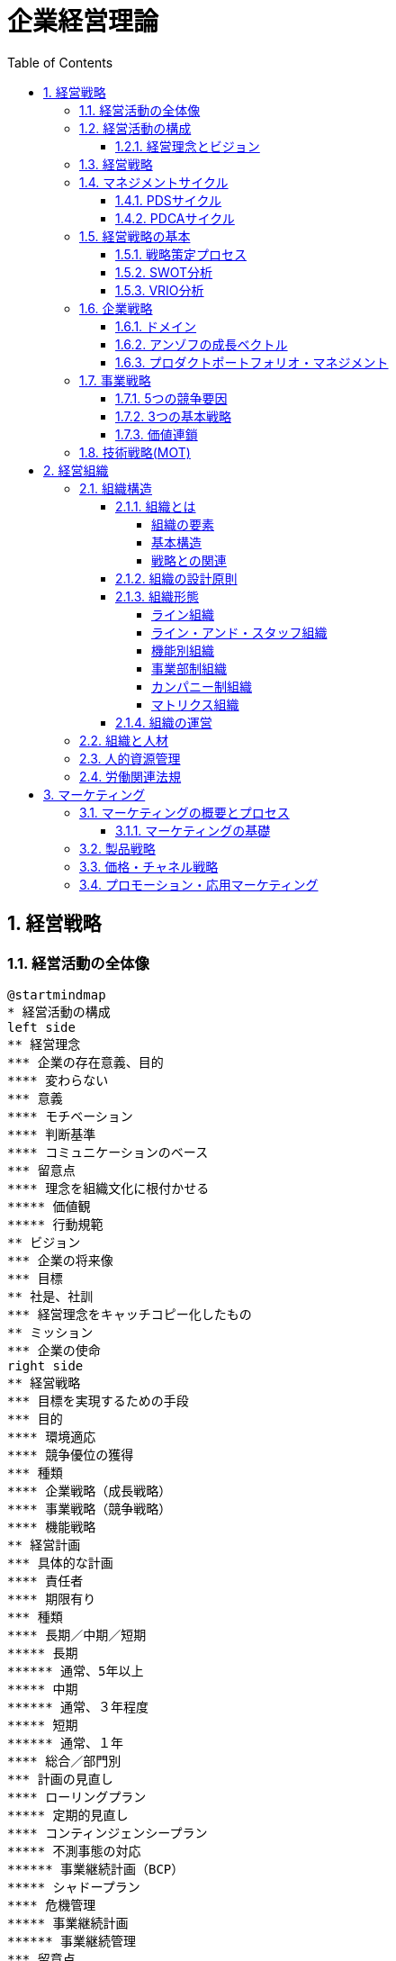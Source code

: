 :toc: left
:toclevels: 5
:sectnums:
:stem:
:source-highlighter: coderay

= 企業経営理論

== 経営戦略

=== 経営活動の全体像

[plantuml]
----
@startmindmap
* 経営活動の構成
left side
** 経営理念
*** 企業の存在意義、目的
**** 変わらない
*** 意義
**** モチベーション
**** 判断基準
**** コミュニケーションのベース
*** 留意点
**** 理念を組織文化に根付かせる
***** 価値観
***** 行動規範
** ビジョン
*** 企業の将来像
*** 目標
** 社是、社訓
*** 経営理念をキャッチコピー化したもの
** ミッション
*** 企業の使命
right side
** 経営戦略
*** 目標を実現するための手段
*** 目的
**** 環境適応
**** 競争優位の獲得
*** 種類
**** 企業戦略（成長戦略）
**** 事業戦略（競争戦略）
**** 機能戦略
** 経営計画
*** 具体的な計画
**** 責任者
**** 期限有り
*** 種類
**** 長期／中期／短期
***** 長期
****** 通常、5年以上
***** 中期
****** 通常、３年程度
***** 短期
****** 通常、１年
**** 総合／部門別
*** 計画の見直し
**** ローリングプラン
***** 定期的見直し
**** コンティンジェンシープラン
***** 不測事態の対応
****** 事業継続計画（BCP）
***** シャドープラン
**** 危機管理
***** 事業継続計画
****** 事業継続管理
*** 留意点
**** 分析麻痺症候群
***** 分析ばかりで実行されない
***** スタッフ部門と事業部門の壁
** コーポレートアイデンティティ
@endmindmap
----

=== 経営活動の構成

image::images/BusinessActivitiy.svg[経営活動の構成, 600, 400]

==== 経営理念とビジョン

経営理念は、企業が存在する理由や目的を表します。これは社員のやる気を引き出す役割も果たします。経営理念は企業の基本的な考え方であり、すべての活動の基盤となります。

これに対して、ビジョンは企業が将来どうありたいかを表します。ビジョンは企業が目指す理想の姿や目標を示します。これは経営者が考える未来の企業像であり、方向性を社員や関係者に伝える役割を果たします。

経営理念とビジョンはどちらも企業経営にとって重要ですが、役割は異なります。経営理念は企業の存在意義を明確にし、社員のやる気を支える基盤です。一方、ビジョンは企業の将来像を示し、経営者の理想的な目標を表します。

=== 経営戦略

[plantuml]
----
@startwbs

* 企業戦略(成長戦略)
** 事業戦略(競争戦略)
*** 機能戦略
*** 機能戦略
*** 機能戦略
** 事業戦略(競争戦略)
*** 機能戦略
*** 機能戦略
*** 機能戦略

@endwbs
----


=== マネジメントサイクル

[plantuml]
----
@startmindmap
* マネジメントサイクル
** PDS
*** Plan
*** Do
*** See
** PDCA
*** Plan
*** Do
*** Check
*** Action
@endmindmap
----

==== PDSサイクル

[plantuml]
----
@startuml
state PDS {
    Plan -> Do
    Do --> See
    See --> Plan
}
@enduml
----

PDSサイクルは、計画 (Plan)、実行 (Do)、評価 (See) の3つのステップから成るサイクルです。

1. *Plan（計画）*::
- 目標を設定し、その目標を達成するための具体的な計画を立てます。
- 計画には目標達成のための戦略、手段、スケジュールが含まれます。

2. *Do（実行）*::
- 計画した内容を実行に移します。
- 実行の過程で進捗や問題点を確認しながら、計画通りに進めます。

3. *See（評価）*::
- 実行の結果を評価し、目標がどの程度達成されたかを確認します。
- 評価には成果の測定や課題の特定が含まれます。

==== PDCAサイクル

[plantuml]
----
@startuml
state PDCA {
    Plan -> Do
    Do --> Check
    Check --> Action
    Action -> Plan
}
@enduml
----

PDCAサイクルは、計画 (Plan)、実行 (Do)、確認 (Check)、改善 (Action) の4つのステップから成るサイクルです。

1. *Plan（計画）*::
- 目標を設定し、その目標を達成するための具体的な計画を立てます。
- 計画には目標達成のための戦略、手段、スケジュールが含まれます。

2. *Do（実行）*::
- 計画した内容を実行に移します。
- 実行の過程で進捗や問題点を確認しながら、計画通りに進めます。

3. *Check（確認）*::
- 実行の結果を確認し、計画通りに進んでいるか、目標が達成されているかを検証します。
- データの収集と分析によって現状を把握し、問題点を特定します。

4. *Action（改善）*::
- 確認した結果を基に、必要な改善策を講じます。
- 改善策を取り入れて次の計画に反映させ、再度サイクルを回します。

=== 経営戦略の基本

[plantuml]
----
@startmindmap
* 経営戦略の基本
left side
** 戦略策定プロセス
*** 環境分析
**** 現状の分析が前提
**** SWOT分析
***** 内部環境
****** 強み
******* Strength
****** 弱み
******* Weakness
****** 経営資源面
****** 機能別
***** 外部環境
****** 機会
******* Opportunity
****** 脅威
******* Threat
****** マクロ環境
****** ミクロ環境
*** 企業戦略
**** ドメイン
***** どこで戦うか
**** どの事業に投資するか
*** 事業戦略
**** 事業別にどのように戦うか
*** 機能戦略
**** 機能別の方針をどうするか
right side
** 戦略のポイント
*** 戦略のアプローチ
**** ポジショニングベース型
***** 外部環境への適応を重視
***** 有利なポジションを取る
**** リソースベース型
***** 内部の資源を重視
***** 資源ベースの戦略
*** 経営資源
**** 種類
***** 有形
****** ヒト、モノ、カネ
***** 無形
****** 技術力、知的財産、ノウハウ
****** ブランド、信用、顧客情報
**** 競争優位の要件
***** Value
****** 経済的価値
***** Rarity
****** 希少性
***** Inimitablity
****** 模倣困難性
***** Organization
****** 組織能力
**** 競争優位をもたらす経営資源
***** 経路依存性
***** 因果曖昧性
**** コアコンピタンス
***** 中核的能力
****** 顧客に価値を提供
****** 真似しにくい
****** 広く展開できる
**** ケイパビリティ
***** 組織的能力
****** スピード
****** 高品質
****** 顧客対応
**** 情報的経営資源
@endmindmap
----

==== 戦略策定プロセス

[plantuml]
----
@startuml

start

:経営理念/ビジョン;

:環境分析;
note right: SWOT分析を実施

partition 経営戦略 {
    :企業戦略;
    note right: ドメイン決定

    :事業戦略;
    note right: 事業別に詳細化

    :機能戦略;
    note right: 各機能別の戦略立案
}

stop

@enduml
----

==== SWOT分析

image::images/SWOT.drawio.svg[SWOT分析, 600, 400]

==== VRIO分析

image::images/VRIO.drawio.svg[VRIO分析, 600, 600]

=== 企業戦略

[plantuml]
----
@startmindmap
* 企業戦略
left side
** ドメイン
*** 事業領域
**** 誰に何を・どのように
**** 目的
***** 意思決定の焦点
***** 資源を集中
***** 組織の一体化
*** ポイント
**** 分散を回避
***** 広すぎると競争激化
**** 適度の集中の回避
***** 狭すぎると事業不成立
*** 種類
**** 企業ドメイン
**** 事業ドメイン
*** 定義方法
**** 物理的
***** モノとして定義
***** 欠点
****** マーケティング・マイオペア（近視眼）
**** 機能的
***** コトとして定義
****** 顧客視点
***** 利点
****** 発展的
***** 欠点
****** 抽象的
*** 切り口
**** 市場・顧客軸
**** 機能軸
**** 技術軸
*** ドメインの転換
**** 環境変化に適応
right side
** 多角化戦略
*** （アンゾフ）成長ベクトル
**** 事業の方向性
*** 多角化の理由
**** 外部誘因
***** 新事業分野の開拓
***** リスク分散
**** 内部誘因
***** 組織スラックの活用
****** 余剰資産
***** シナジーの追求
****** 範囲の経済
******* コスト有利
****** 相乗効果
*** 多角化の効果
**** 相乗効果
***** ノウハウや技術等を同時に多重利用
**** 相補効果
***** 経営資源を補い合う
*** 多角化の分類
**** 関連型多角化
***** シナジー効果
**** 非関連型多角化
***** 事業間の関連性が希薄
***** 相補（コンプリメント）効果
**** 水平型多角化
**** 垂直型多角化
**** 集中型多角化
**** 集成型多角化
**** アンゾフの多角化戦略
**** ルメルトの多角化戦略
*** プロダクトポートフォリオ・マネジメント
**** 複数事業の管理
***** 戦略事業単位（SBU)
**** 前提
***** 経験曲線効果
****** 累計生産量（＋）→コスト（ー）
****** シェアが高い企業がコスト有利
***** 製品ライフサイクル
****** 導入期
******* 売上（低）、CF（ー）
****** 成長期
******* 売上（増）、CF(ーから＋へ）
****** 成熟期
******* 売上（安定）、CF(＋）
****** 衰退期
******* 売上（減）、CF（低）
**** 問題点
***** 財務の視点のみ
***** 過去の分析中心
***** 負け犬のモラール低下
***** シナジー無視
**** 改善版
***** ビジネススクリーン
****** 競争地位
****** 産業魅力度
**** 相対市場シェア
*** M&A
**** 統合の方法
***** 水平統合
***** 垂直統合
***** 多角化
**** 形態
***** 経営権移転なし
****** 提携
****** 合弁
***** 経営移転あり
****** 買収
****** 合併
**** 手法
***** TOB
****** 株式公開買い付け
***** MBO
****** 現経営陣による買収
***** MBI
****** 外部経営陣による買収
***** LBO
****** 企業を担保に買収資金調達
**** 効果
***** メリット
****** スピード
****** 弱みの補強
***** デメリット
****** 企業評価が難しい
****** 組織統合難しい
**** 分類
***** 友好的
***** 敵対的
****** 経営陣から見て
**** 買収防衛策
***** ポイズンビル
****** 財務悪化策
***** クラウンジュエル
****** 魅力的な事業を売却
***** ゴールデンパラシュート
****** 取締役の高額退職金
***** ホワイトナイト
****** 友好的買収者
** 事業再構築
*** アウトソーシング
**** コスト削減
**** 経営資源の集中
**** 外部の専門性活用
*** リストラクチャリング
**** 事業構造の再構築
*** リエンジニアリング
**** BPR
***** 業務プロセスの見直し
** 規模の経済性
@endmindmap
----

==== ドメイン

[plantuml]
----
@startuml
title 企業ドメインと事業ドメイン
component 企業全体 {
    package "企業ドメイン" as domain {
       package "事業ドメイン" as sub1 {
       }
       package "事業ドメイン"  as sub2 {
       }
        note top of sub1
            特定事業が競争する領域
        end note
        note top of sub2
            特定事業が競争する領域
        end note

    }
    note top of domain
        企業全体として競争する領域
    end note
}

@enduml
----

ドメインは、事業を行う領域を指し、「誰に」「何を」「どのように」提供するのかを定義します。企業は一般に多角化（複数の事業を展開）しているため、それぞれのドメインは次のように機能します：

* 企業ドメイン：
** 企業の経営理念やアイデンティティに基づいて、企業全体の活動範囲や事業領域を決定します。
** 企業の将来の方向性や経営理念を考慮し、展開する事業領域を絞り込む役割を果たします。
** 企業全体を包括する範囲を表します。複数の事業ドメインを含み、企業の戦う範囲（事業）を限定する助けになります。
* 事業ドメイン：
** 具体的な事業範囲や事業の見方を決めるもので、競争戦略の基本方針を提供します。
** 各事業単位の具体的な範囲を表し、個々の事業がどの領域で競争するかを決定します。

企業ドメインと事業ドメインは異なる概念ですが、どちらも企業経営において欠かせない役割を果たします。

==== アンゾフの成長ベクトル

image::images/Ansoff.drawio.svg[アンゾフの成長マトリクス, 600, 400]

アンゾフの成長ベクトルは、企業が成長するための4つの方向性を示しています。これは「新製品」か「現有製品」か、「新市場」か「現行市場」かの2つの観点を組み合わせた戦略を考え、合計4つの成長オプションを提示するものです。企業はこの4つの組み合わせから成長戦略を選択し、方向性を決定します。

==== プロダクトポートフォリオ・マネジメント

image::images/PPM.drawio.svg[プロダクトポートフォリオ・マネジメント, 600, 400]

縦軸は市場の成長速度を示し、製品の成熟度を評価します。横軸の相対的市場シェアは、企業の市場位置を示します。シェアが1を超えるとトップ企業であり、成長期にある製品や事業は重要な資金源となります。経験曲線効果により、シェアが高いほど利益を生む可能性が高くなります。

=== 事業戦略

[plantuml]
----
@startmindmap
* 事業戦略
left side
** 業界構造増分析
*** 5つの競争要因
**** ポーター
**** 収益性を決定
*** 競争環境
**** 競争業者
***** 既存業者の敵対関係
****** 競合他社が多い
******* 規模が同等
****** 成長率が低い
****** 差別化ができていない
****** 固定費が高い
**** 買い手
***** 買い手の交渉力
****** 強力な買い手
****** 製品が差別化されていない
**** 売り手
***** 売り手の交渉力
****** 売り手が少数で支配
****** 独自の製品・技術
**** 新規参入者
***** 新規参入の脅威
****** 参入障壁
******* 技術
******* 設備投資
******** 規模の経済
******* チャネル
**** 代替品
***** 代替品の脅威
**** 業界
***** 戦略グループ
****** 同じような戦略の企業
****** 同じ業界内
***** 移動障壁
****** 戦略グループ間の移動
right side
** 競争優位の戦略
*** ３つの基本戦略
**** コストリーダーシップ
***** 手段
****** 規模の経済性
****** 経験曲線効果
***** リスク
****** 価格競争
****** ニーズ変化
**** 差別化
***** 手段
****** 製品
****** サービス
****** ブランド
***** リスク
****** 価格差
****** 陳腐化
**** 集中
***** コスト集中
***** 差別化集中
***** リスク
****** 事業不成立
****** セグメントがあいまい
*** 価値連鎖
**** 利益
***** 付加価値を高める
***** コストを下げる
**** 価値活動
***** 全体最適
*** 競争地位別の戦略
**** リーダー
***** 市場拡大
****** フルライン
***** 同質化
**** チャレンジャー
***** 差別化
**** ニッチャー
***** 集中
****** ミニリーダー政策
**** フォロワー
***** 追随
@endmindmap
----

==== 5つの競争要因

[plantuml]
----
@startmindmap

* 競争業者
left side
** 新規参入業者
** 売り手
right side
** 代替品
** 買い手

@endmindmap
----

==== 3つの基本戦略

image::images/ThreeGenericStrategies.drawio.svg[3つの基本戦略, 600, 400]

==== 価値連鎖

image::images/ValueChain.drawio.svg[価値連鎖, 600, 400]

=== 技術戦略(MOT)

[plantuml]
----
@startmindmap
* 技術戦略（MOT）
left side
** イノベーション
*** 革新
**** プロダクト・イノベーション
***** 製品
**** プロセス・イノベーション
***** 生産工程
*** ライフサイクル
**** S字カーブ
***** １不確実
***** ２拡大
***** ３成熟
**** 不連続性
***** 新技術
*** 種類
**** 持続的
***** インクリメンタル
***** 改良
****** 主流顧客向け
**** 破壊的
***** ラディカル
***** 新しい価値
****** 新規顧客
*** イノベーションのジレンマ
**** リーダー企業
***** 破壊者に対応できない
***** 主要顧客の要望
*** オープンイノベーション
** 製品アーキテクチャ
*** 種類
**** インテグラル型
***** すり合わせ
***** 利点
****** 全体最適
****** 模倣困難
***** 欠点
****** 進化に時間
****** 調整コスト
**** モジュール型
***** 組合わせ
****** インターフェース
***** 利点
****** 多様な組み合わせ
****** 調整コスト削減
***** 欠点
****** 無駄が多い
****** I/Fの進化に時間
***** オープンアーキテクチャ戦略
*** デファクトスタンダード
**** 事実上の業界標準
***** ⇔デジュリ（公的）
**** ネットワーク外部性
***** メンバー（＋）⇔効用（＋）
right side
** ベンチャー企業
*** 成長過程
**** シード期
**** スタートアップ期
**** 急成長期
**** 安定成長期
*** 課題
**** 魔の川
***** 社会的有用性が識別困難
**** 死の谷
***** 商品化前に転落
**** ダーウィンの海
***** 競争による淘汰
*** Jカーブ効果（Jカーブ曲線）
**** キャッシュフロー
**** 時間
** 社内ベンチャー
*** 目的
**** 新規事業
**** チャレンジ精神
**** 既存資産の有効活用
*** メリット
**** 経営資源の活用
**** ブランド力・信用を活かす
**** リスクを抑える
*** デメリット
**** 組織的な承認が必要
**** 既存事業の制限
@endmindmap
----

== 経営組織

=== 組織構造

[plantuml]
----
@startmindmap
* 組織の構造
left side
** 組織とは
*** 組織の要素
**** 共通目的
**** 貢献意欲
**** コミュニケーション
*** 均衡条件
**** 誘因≧貢献
*** 基本構造
**** 階層
**** 分業化
**** 機械的管理システム
**** 有機的管理システム
*** 戦略との関連
**** 組織は戦略に従う
***** チャンドラー
**** 戦略は組織に従う
***** アンゾフ
** 組織の設計原則
*** 専門家の原則
*** 権限・責任一致の原則
*** 統制範囲の原則
**** スパン・オブ・コントロール
*** 命令一元化の原則
*** 例外の原則
**** 権限委譲
right side
** 組織形態
*** 基本体系
**** ライン組織
***** ピラミッド型
**** ライン・アンド・スタッフ組織
***** ライン
****** 主活動
***** スタッフ
****** 支援活動
*** 一般形態
**** 機能別組織
***** 利点
****** 専門化
******* 効率化
****** 統制
******* 管理者権限
***** 欠点
****** 管理者負担
****** 硬直化
******* 官僚制の逆機能
****** 利益責任不明確
**** 事業部制組織
***** 分権管理
****** プロフィットセンター
******* 製品／地域／顧客
***** 利点
****** 迅速な意思決定
****** トップ負担軽減
****** 管理者育成
***** 欠点
****** 非効率
******* 機能の重複
****** セクショナリズム
****** 短期的視点
**** カンパニー制
***** 社内分社化
****** インベストメントセンター
****** バランスシート経営
****** プレジデント
***** 利点
****** 経営責任が明確
****** 意思決定が迅速
****** 企業家精神
***** 欠点
****** カンパニー間の連携
****** 本社の意向
**** マトリクス組織
***** 格子型
****** 複数の命令系統
***** 利点
****** 機能ｘ事業別のメリット追求
****** 人材共有
***** 欠点
****** 命令系統
******* ワンマンツーボス
****** 管理者の権力争い
** 組織の運営
*** 組織のライフサイクル
**** 起業者段階
***** リーダーシップ
**** 共同体段階
***** 権限委譲
**** 公式化段階
***** 官僚制の逆機能の打破（組織構造の動態化）
****** フラット化
****** プロジェクト組織
****** 情報共有
**** 精緻化段階
***** 再活性化
*** 環境変化への対応
**** 組織のコンティンジェンシー理論
***** 環境により最適な構造は異なる
***** 安定
****** 官僚的組織
***** 不安定
****** 水平
****** 分化＋統合機能
****** コンフリクトを解決
**** 不確実性への対応
***** 情報を減らす
****** 余分な資源を追加（スラック資源）
****** 自己完結組織
***** 情報処理能力を増やす
****** 横断的組織
******* タスクフォース
******* マトリクス組織
****** 情報処理システム
*** 組織間関係論
**** 資源依存モデル
***** 外部に制限
***** 依存度の要因
****** 資源の重要性
****** 外部組織の自由裁量
****** 資源の集中度
***** 依存のマネジメント
****** 代替・多角化
****** 協調
**** 取引コストアプローチ
***** 取引コスト
****** 交渉・契約
****** 監視
***** 取引のマネジメント
****** コスト高＝＞内部化
****** コスト低＝＞外部業者
@endmindmap
----

==== 組織とは

===== 組織の要素

image::images/OrganizationElemnts.svg[組織の要素, 600, 400]

===== 基本構造

[plantuml]
----
@startuml

title 組織の階層と分業化

component 組織全体 {
    package "経営層" as top {
        entity "経営者" as ceo
    }
    package "管理者層" as middle {
        entity "管理者" as manager1
        entity "管理者" as manager2
    }
    package "作業階層" as operation {
        entity "財務" as finance
        entity "生産" as production
        entity "営業" as sales
        entity "購買" as purchase
    }
}

top <-- middle
middle <--- operation

@enduml
----

===== 戦略との関連

> 組織は戦略に従う
>
> アルフレッド・チャンドラー

[plantuml]
----
@startuml

title 組織は戦略に従う

start

:外部環境の変化;

:戦略の変化;

:組織の変化;

stop

@enduml
----

> 戦略は組織に従う
>
> アンゾフ

[plantuml]
----
@startuml

title 戦略は組織に従う

start

:外部環境の変化;

:組織の変化;

:戦略の変化;

stop

@enduml
----

==== 組織の設計原則

- 専門家の原則
- 権限・責任一致の原則
- 統制範囲の原則
- 命令一元化の原則
- 例外の原則

==== 組織形態

===== ライン組織

[plantuml]
----
@startwbs

title ライン組織

* トップ
** ライン
*** メンバー
*** メンバー
*** メンバー

@endwbs
----

===== ライン・アンド・スタッフ組織

[plantuml]
----
@startwbs

title ライン・アンド・スタッフ組織

* トップ
** "ライン" as m
*** "メンバー" as m1
*** "メンバー" as m2
*** "メンバー" as m3
** "スタッフ" as s1

s1 -> m

@endwbs
----

===== 機能別組織

[plantuml]
----
@startwbs

title 機能別組織

* 社長
** "部門" as m
*** "開発部門" as m1
*** "生産部門" as m2
*** "営業部門" as m3
** "スタッフ部門" as s1

s1 -> m

@endwbs
----

===== 事業部制組織

[plantuml]
----
@startwbs

title 事業部制組織

* 社長
** 事業部門
*** "A事業部" as a
**** 開発
**** 生産
**** 営業
*** "B事業部" as b
**** 開発
**** 生産
**** 営業
*** "C事業部" as c
**** 営業
** "スタッフ部門" as s

s -> a
s -> b
s -> c

@endwbs
----

===== カンパニー制組織

[plantuml]
----
@startwbs

title カンパニー制組織

* 社長(CEO)
** "Aカンパニー" as a
*** AA部門
**** AAA部門
**** AAB部門
*** AB部門
**** ABA部門
**** ABB部門
*** CFO
** "Bカンパニー" as b
*** BA部門
**** BAA部門
**** BAB部門
*** 企画部
** コーポレート部門

@endwbs
----

===== マトリクス組織

[plantuml]
----
@startmindmap

title マトリクス組織

* 社長
** 開発
** 生産
** 営業
left side
** A事業
** B事業

@endmindmap
----

==== 組織の運営

[plantuml]
----
@startuml
[*] --> 起業者段階

note right
リーダーシップ
end note
state 起業者段階 {
}

起業者段階 --> 共同体段階

note right
権限委譲
end note
state 共同体段階 {
}

共同体段階 --> 公式化段階
note right
官僚制の逆機能の打破
- フラット化
- プロジェクト組織
- 情報共有
end note
state 公式化段階 {
}

公式化段階 --> 精緻化段階
note right
再活性化
end note
state 精緻化段階 {
}

精緻化段階 --> [*]
@enduml
----

=== 組織と人材

[plantuml]
----
@startmindmap
left side
* 組織と人材
** 経営管理の発展
*** テイラーの科学的管理法
**** 課業管理
***** 以前＝成行管理
***** 時間研究
***** 動作研究
**** ４つの管理原則
***** 課業
***** 標準条件
***** 成功＝＞高賃金
***** 失敗＝＞低賃金
**** 成果
***** IE:経営工学
**** 問題点
***** 対象が作業のみ
***** 人間的要素を無視
****** 経済人モデル
*** 人間関係論
**** ホーソン実験
***** 当初の目的
****** 作業条件が労働者に与える影響
***** 発見
****** 作業条件は生産性に影響しない
****** 人間関係が影響
***** レスリスバーガー
****** 社会人モデル
****** インフォーマル組織
**** 問題点
***** 感情だけでは生産性向上しない
***** 個人目的・自立行動を検討しない
right side
** モチベーション理論
*** 内容理論
**** マズロー
***** 欲求段階説
****** 自己実現
****** 自我
****** 社会的
****** 安全
****** 生理的
***** 低次＝＞高次へ
****** 自己実現は無限
**** マグレガー
***** X理論・Y理論
****** X理論
******* 怠け者
******** ＝＞命令・統制
****** Y理論
******* 自発的
******** ＝＞目標による管理（MBO）
**** ハーズバーグ
***** 動機づけ・衛生理論
****** 衛生要因
******* 不満足要因
****** 動機づけ要因
******* 満足要因
******* ＝＞職務充実 垂直的拡大（ジョブ・エンリッチメント）
**** アージリス
***** 未成熟・成熟理論
****** 未成熟＝＞成熟
******* 能動的行動
****** ＝＞職務拡大（ジョブ・エンラージメント）
******* 水平的拡大
*** 過程理論
**** ブルーム
***** 期待理論
****** 動機づけ
******* 報酬の期待価値ｘ確率
****** 人により報酬は異なる
**** アクレランド＝アトキンソン
***** 達成動機説
****** 高い達成動機を持つ人
******* 迅速なフィードバック
******* 中程度のリスク
*** 職務特性モデル
**** 技術多様性
**** 完結性
**** 重要性
**** 自律性
**** フィードバック
*** 内発的動機づけ理論
**** デシの内発的動機づけ
**** チクセントミハイのフロー心理学
**** ホワイトのコンピテンス（有能性）概念
*** 目標設定理論
** リーダーシップ理論
*** 定義
**** 目標を達成／人々に影響
*** 源泉
**** 組織から付与
***** 合法、報酬、強制
**** 個人
***** 専門、準拠
*** 変遷
**** 資質特性論
***** 個人特性
****** 統一見解なし
**** 行動類型論
***** レヴィン
****** リーダシップ類型論
******* 専制型
******** △
******* 民主型
******** ○
******* 放任型
******** ｘ
***** リカート
****** システムⅣ理論
******* １．独善的専制型
******* ２．温情的専制型
******* ３．相談型
******* ４．参加型
******** ○
********* 連結ピン
***** ブレーク＝ムートン
****** マネジアル・グリット
******* 人間への関心ｘ業績への関心
******* ＝＞共に高い方が良い
***** オハイオ研究
****** 構造作り
******* 仕事志向
****** 配慮
******* 人間関係志向
***** 三隅二不二のPM理論
**** コンティンジェンシー理論
***** フィードラー
****** 仕事中心型
******* 統制しやすい状況
******* 統制しにくい状況
****** 人間関係中心型
******* 中間的状況
***** ハウス
****** パス＝ゴール理論
******* リーダー
******** 目標＝経路を示す
******** リーターシップ・スタイル
******* 期待理論に基づく
**** SL（状況）理論
**** リーダー・メンバー交換（LMX）理論
***** 内集団（in-group：好意的に振舞う）
***** 外集団（out-group：非好意的に振舞う）
*** 権威受容説
** 組織活性化
*** 組織文化
**** 定義
***** 価値・信念
***** 行動パターン
**** 戦略の実行能力に影響
**** 組織開発
***** 組織文化の変革
***** 教育訓練／コンサルティング
**** キャメロンとクインの組織文化理論
**** 組織コミットメント
***** 情緒的コミットメント
***** 功利的コミットメント
***** 規範的コミットメント
***** 態度的コミットメント
**** 組織アイデンティティ
*** 集団の行動
**** 凝集性が高い集団＝＞集団浅慮
**** コンフリクト
***** 発生要因
****** 資源配分
****** パワーを求める
****** 共通目的の欠如
***** コンフリクト・マネジメント
****** 協力
*** 組織学習
**** 組織の発展
***** 低次学習
****** シングルループ
******* 既存枠組み
***** 高次学習
****** ダブルループ
******* 変革
***** SECIモデル
****** 共同化（Socialization）
****** 表出化（Externalization）
****** 連結化(Combination）
****** 内面化(Internalization）
*** 戦略的組織変革
**** 抵抗
***** コスト
****** 埋没コスト
***** 認識不足
***** 現状維持
**** 変革の遂行
***** 必要性の認識
****** リッチな情報
****** コンフリクト活用
***** 変革案
****** 多様な人材活用
***** 実施・定着
****** 制度的リーダーシップ
**** 組織開発
***** 人間尊重の価値観
***** 民主的な価値観
***** 当事者中心の価値観
***** 社会的・エコロジカル的システム指向の価値観
**** 解凍-変化-再凍結モデル
***** 解凍
***** 変化
***** 再凍結
@endmindmap
----

=== 人的資源管理

[plantuml]
----
@startmindmap
* 人的資源管理
left side
** 雇用管理
*** 多様化
**** 正社員
**** 非正規社員
*** 採用管理
**** 採用計画
**** 募集・選考・採用
**** インターンシップ
*** 配置・移動
**** 種類
***** 垂直
****** 役職
******* 昇進／降職
****** 職能資格
******* 昇格／降格
******* 参与、参事など
***** 水平
****** 配置転換
******* 適材適所
******* 従業員の育成
******* 組織活性化
**** 施策
***** ジョブローテーション
***** キャリア・デベロップメント・プログラム（CDP)
***** 社内公募制
***** 複線型人事制度
*** 退職
**** 自己都合／会社都合
**** 制度
***** 定年退職
***** 雇用延長
****** 定年の廃止
***** 早期退職優遇制度
*** 雇用調整
**** 残業、パート、採用削減、配置、希望退職、解雇
** 評価制度
*** 目的
**** 処遇
**** 配置・教育
**** キャリア開発
*** 評価方法
**** 日本
***** 年功・終身雇用
***** 能力主義
**** 近年
***** 成果主義
****** 利点
******* モチベーション
******* 人権の抑制
****** 欠点
******* 短期的
******* 個人主義
****** 留意点
******* 公平性・透明性
******* 個人の裁量
******* 能力開発
***** 目標管理制度（ＭＢＯ）
****** 利点
******* 創意工夫・やる気
******* 上司とコミュニケーション
****** 欠点
******* 低い目標
******* 業務による違い
******* 評価の負担
***** コンピテンシー評価
****** 行動特性
****** プロセス評価
*** 心理的誤差
**** ハロー効果
**** 中央化
**** 寛大化
**** 論理誤差
**** 対比誤差
*** 施策
**** 考課者訓練
**** 多面評価
***** ３６０度評価
right side
** 報酬管理
*** 昇給
**** 定期昇給
***** 査定昇給
***** 自動昇給
**** ベースアップ
*** 基本給
**** 年功給
**** 職能給
**** 職務給
**** 成果給
*** 賞与
**** 総額の算定
**** 個別算定
***** 算定基礎額ｘ支給月数ｘ査定率
*** 退職金
**** 問題点
***** 負担大
****** 年功賃金
**** 対策
***** ポイント制退職金
***** 確定拠出型年金⇔確定給付型
** 能力開発
*** ＯＪＴ
**** 利点
***** 実務能力
***** きめ細かい指導
***** コスト
**** 欠点
***** 短期志向
***** 上司に左右
***** 体系的でない
*** OFF-JT
**** 利点
***** 体系的
***** 新しい知識
**** 欠点
***** コスト
***** 実務能力の習得が難しい
@endmindmap
----

image::images/HRM.drawio.svg[人的資源管理, 600, 400]

=== 労働関連法規

[plantuml]
----
@startmindmap
* 労働関連法規
left side
** 労働基準法
*** 目的
**** 労働者保護
*** 労働条件
**** １．法令
**** ２．労働協約
***** 労働組合⇔使用者
**** ３．就業規則
***** 企業の労働条件
***** 義務
****** １０人以上
***** 記載事項
****** 絶対的
******* 労働時間／賃金／退職
****** 相対的
******* 定めをする場合
****** 任意的
***** 手続き
****** 意見を聞く
******* 労働組合
******* 労働者の過半数代表
**** ４．労働契約
***** 労働者⇔使用者
***** 期間
****** 定めなし
****** 定めあり
******* 原則３年
******* ５年
******** 専門知識
******** ６０歳以上
*** 解雇
**** 制限
***** 休業中（業務事由）
***** 産休＋３０日間
**** 予告
***** ３０日前／３０日分賃金
***** 即時
****** 天災／労働者の責
*** 賃金
**** 支払いの５原則
***** 通貨／直接／全額／毎月１回／一定期日
**** 割増賃金
***** 時間外
****** ２５％
******* １ヶ月６０時間超　５０％
***** 休日
****** ３５％
***** 深夜
****** ２５％
*** 労働時間
**** 法定労働時間
***** ８時間／１日、４０時間／１週間
****** 休憩除く
***** 特例
****** ４４時間
******* １０人未満＆特定事業
**** 変形労働時間
***** １ヶ月単位
***** フレックスタイム制
****** 労働者が時刻決定
***** １年単位
***** １週間単位
****** 特定業種
**** 休憩
***** 労働８時間超
****** １時間
***** 労働６時間超
****** ４５分
***** 労働時間中、一斉、自由
**** 休日
***** １日／週
***** 変形休日制
****** ４日／４週
**** 時間外／休日労働
***** ３６協定
****** 労働組合
****** 労働者の過半数代表
**** みなし労働時間
***** 事業場外
***** 裁量労働
****** 専門業務型
****** 企画業務型
**** 年次有給強化
***** 要件
****** ６ヶ月・８割勤務
****** パート含む
******* 比例付与
***** 日数
****** １０日～
***** 時季
****** 原則労働者
****** 使用者
******* 正常な事業運営を妨げる場合
****** 比例付与
******* パート・バイトなど
***** 計画的付与が可能
****** ５日超の部分
****** 使用者が時季決定
**** 適用除外
***** 監督管理者
right side
** その他の法規
*** 労働安全衛生法
**** 労働者の安全・健康＊快適な職場環境
**** 体制
***** 総括安全衛生管理者
****** １００人～
***** 安全管理者
****** ５０人～／業種指定
***** 衛生管理者
****** ５０人～
***** 産業医
****** ５０人～
**** 健康診断
***** 義務
*** 労働組合法
**** 労働組合
**** 不当労働行為
***** 不利益な取り扱い
***** 黄犬契約
****** 雇用条件
***** 団体交渉拒否
***** 支配介入
***** 経費援助
**** 労働協約
***** 労働組合⇔使用者
****** 団体交渉⇒労働条件
***** ⇔労使協定
****** 免罰効果のみ
*** 労働保険
**** 労働者災害補償保険法
***** 労災保険
****** 義務
***** 種類
****** 業務災害
****** 通勤災害
**** 雇用保険法
***** 雇用・生活の安定
****** 週２０時間以上、３１日以上の雇用見込み
***** 失業等給付
****** 求職者給付
****** 就職促進給付
****** 教育訓練給付
****** 雇用継続給付
******* 高齢者、育児休業、介護休業
*** 社会保険
**** 健康保険法
***** 疾病、負傷、死亡、出産
***** 負担
****** 事業主／被保険者が半分
**** 厚生年金基金法
***** 公的年金
****** 厚生年金基金
******* 私的年金
****** 厚生年金
******* 報酬比例
****** 国民年金
******* 基礎年金
*** 育児・介護休業法
**** 仕事と育児の両立支援
***** 育児休業
****** 原則、子が１歳になるまで
****** 事情があれば２歳になるまで
***** 子の看護休暇
****** 小学校入学前の子
****** １人であれば年５日まで
****** ２人以上は年１０日まで
**** 仕事と介護の両立支援
***** 介護休業
****** 要介護の家族
****** １人につき３回まで
****** 通算９３日まで
***** 介護休暇
****** 要介護の家族
****** 1人であれば年５日まで
****** ２人以上は年１０日まで
*** 労働契約法
**** 労使対応
**** 均衡考慮
**** 仕事と生活の調和
**** 信義誠実
**** 権利濫用の禁止
** 心理的契約
@endmindmap
----

== マーケティング

=== マーケティングの概要とプロセス

[plantuml]
----
@startuml
@startmindmap

* マーケティング概要とプロセス
left side
** マーケティングの基礎
*** マーケティングとは
**** 売れる仕組みづくり
***** ⇔　セリング
**** コトラー
***** 価値の創造と交換
***** ニーズと欲求を満たす
**** AMA2007
***** 顧客、依頼人、パートナー、社会全体
***** 価値のある提供物を創造・伝達・配達・交換
***** 一連の制度、そしてプロセス
*** コンセプト
**** 生産志向
***** 生産効率
**** 製品志向
***** 製品の改良
***** マーケティング・マイオペア（近視眼）
**** 販売志向
***** 販売効率
**** 顧客志向（マーケティング志向）
***** 顧客ニーズ
**** 社会志向
***** 社会的責任
***** ソーシャルマーケティング
****** 非営利組織への適用
***** ソサエタルマーケティング
****** 社会全体の福祉を向上
***** コーズ・リレイティッド・マーケティング
****** 利益の一部を寄付
***** CSV
*** 階層
**** 戦略的マーケティング
***** 企業戦略レベル
**** マーケティング・マネジメント戦略
***** ４Pを統合
**** マーケティング機能要素別戦略
***** 製品（Product）
***** 価格（Price）
***** チャネル（Place）
***** プロモーション（Promotion）
*** プロセス
**** 環境分析
***** SWOT分析
***** マーケティング・リサーチ
**** 目標設定
***** 売上高
***** 利益
***** シェア
**** 標的市場の選定
**** マーケティングミックス
right side
** 消費者行動
*** マーケティング・リサーチ
**** プロセス
***** 調査目的
***** 2次データの調査
***** 1次データの収集
***** 結論
**** 収集方法
***** 質問法
****** 面接法
******* 利点
******** 視覚ツール、反応に応じた質問、回答率
******* 欠点
******** 高コスト、調査員による隔たり
****** 集団面接法
******* 利点
******** 面接に比べ低コスト、集団での発言
******* 欠点
******** 司会の能力次第
****** 電話法
******* 利点
******** 短時間、面接に比べ低コスト
******* 欠点
******** 不信感
****** 郵送法
******* 利点
******** 低コスト
******* 欠点
******** 回収率、チェック、時間がかかる調査
****** 留置法
******* 利点
******** 回収率、チェック、時間がかかる調査
******* 欠点
******** 調査対象者以外の意見
****** その他
******* ファックス調査
******* インターネット調査
*** 購買行動
**** 購買意思決定プロセス
***** 問題認知
***** 情報探索
***** 代替品評価
***** 購買決定
***** 購買後の行動
****** 認知的不協和
**** 購買行動タイプ
***** 日常的反応行動
****** 最寄品
***** 限定的問題解決
****** 買回品
***** 拡大的問題解決
****** 専門品
**** 購買行動の規定要因
***** 文化的
***** 社会的
***** 個人的
***** 心理的
**** 組織購買行動
***** 集団意思決定
***** 長期的
***** 専門性
**** イノベーター理論
***** イノベーター
***** アーリーアダプター
***** アーリーマジョリティ
***** レイトマジョリティ
***** ラガード
**** ムーアのキャズム理論
*** 消費者行動理論
**** アサエルの購買行動類型型
***** 情報処理型
****** 高関与、ブランド知覚差異は大
***** バラエティ・シーキング型
****** 低関与、ブランド知覚差異は大
***** 不協和低減型
****** 高関与、ブランド知覚差異は小
***** 習慣型
****** 低関与、ブランド知覚差異は小
**** 消費者行動と関与
***** 認知的関与
***** 感情的関与
**** AIDMA
***** Attention（注意）
***** Interest（関心）
***** Desire（欲求）
***** Memory（記憶）
***** Action（行動）
**** AISAS
***** Attention（注意）
***** Interest（関心）
***** Search（検索）
***** Action（行動）
***** Share（共有）
**** 精緻化見込みモデル
***** 中心ルート
****** 広告の内容に対応
***** 周辺ルート
****** 広告のイメージに対応
**** 多属性態度理論・多属性意思決定
***** 加算型
****** 全ての属性を評価
***** 連結型
****** 最低限の水準を設定
***** 辞書編纂型
****** 一案重視する属性で評価
***** EBA型
****** 基準を満たさない属性のある製品は選択しない
***** 感情依拠型
****** 好意的に感じる製品を選ぶ
**** 顧客ロイヤルティ
**** 準拠集団
left side
** 標的市場の選定
*** ターゲット・マーケティング
**** 経営資源の活用
**** 顧客ニーズの対応
*** 市場細分化（セグメンテーション）
**** 基準
***** 地理的
****** ジオグラフィック
***** 人口統計的
****** デモグラフィック
***** 心理的
****** サイコグラフィック
***** 行動変数
****** ベネフィット
****** 使用率
****** ロイヤルティ
**** 要件
***** 実行可能性
***** 維持可能性
***** 到達可能性
***** 測定可能性
*** 標的市場（ターゲティング）
**** セグメントの評価と決定
**** アプローチ
***** 無差別型
****** 利点
******* 低コスト
****** 欠点
******* ニーズ対応
***** 差別型
****** 利点
******* 売上最大
****** 欠点
******* 高コスト
***** 集中型
****** 利点
******* 経営資源
****** 欠点
******* 高リスク
*** ポジショニング
**** ポジショニング・マップ
***** 差別化
**** 自社内
***** カニバリゼーション

@endmindmap
@enduml
----

==== マーケティングの基礎

image::images/MarketingStructure.drawio.svg[マーケティングの階層, 600, 400]

=== 製品戦略

[plantuml]
----
@startmindmap

* 製品戦略
left side
** 製品の定義
*** 3層モデル
**** 核
**** 形態
**** 付随機能
*** 分類
**** 有形財（製品）
***** 消費財
****** 最寄品
****** 買回品
****** 専門品
****** 非探索品
***** 産業財
**** 無形財（サービス）
** プロダクト・ミックス
*** 製品ラインの幅
*** 製品アイテムの深さ
** 製品ライフサイクル
*** 導入期
*** 成長期
*** 成熟期
*** 衰退期
**** 計画的陳腐化政策
right side
** ブランド
*** 定義
**** 識別
***** 名称、記号、シンボル、デザイン
**** ブランド価値
***** 基本価値
***** 便宜価値
***** 感覚価値
***** 観念価値
**** ブランド要素
***** ブランド・ネーム
***** ブランド・マーク
***** 商標権
***** パッケージ
***** スローガン
***** ジングル
***** キャラクター
***** 色
*** 機能
**** 出所表示
**** 品質保証
**** 広告宣伝
**** ブランド・エクイティ
***** ブランド・ロイヤルティ
***** 知覚品質
***** ブランド連想
*** 種類
**** 所有者
***** ナショナルブランド
***** プライベートブランド
**** ブランド採用戦略
***** ファミリーブランド
***** ダブルブランド
***** 分割ファミリーブランド
***** 個別ブランド
***** ブランド・プラス・グレード
**** ブランド基本戦略
***** ライン拡張
***** ブランド拡張
***** マルチブランド
***** 新ブランド
*** ブランドカテゴライゼーション
**** 想起集合
**** 拒否集合
**** 保留集合
** 新製品開発プロセス
*** コンセプト
**** アイデア
**** スクリーニング
**** 製品コンセプト
*** 戦略
**** マーケティング戦略
**** 経済性評価
*** 製品化
**** 製品開発
***** 試作品
**** テスト・マーケティング
**** 製品生産
** パッケージング
*** 機能
**** 運搬・保護
**** 情報提供
**** 販売促進
*** 分類
**** 個装
**** 内装
**** 外装

@endmindmap
----

=== 価格・チャネル戦略

[plantuml]
----
@startmindmap

* 価格・チャネル戦略
left side
** 価格戦略
*** 価格とは
**** 役割
***** 顧客
****** 価値の判断
***** 企業
****** 利益の創出
**** 影響要因
***** 需要
****** 需要の価格弾力性
***** コスト
***** 競合
***** 法的規制
**** 価格の品質バロメータ機能
*** 価格設定
**** 基本戦略
***** コスト志向
****** 原価＋利益
****** コストプラス法
****** マークアップ法
******* 流通業
******* 値入率
***** 需要志向
****** 需要価格設定
****** 心理的価格設定
******* 名声（威光）価格
******* 端数価格
******* 慣習価格
***** 競争志向
****** 実勢型価格設定
******* プライスリーダー
****** 入札型価格設定
**** 新製品
***** 上澄吸収価格
****** スキミングプライス
****** 利点
******* 利益大・早期回収
****** 条件
******* 高品質・イメージ
******* 摸倣困難
***** 市場浸透価格
****** ペネトレーションプライス
****** 利点
******* 市場シェア確保・コスト優位
****** 条件
******* 価格弾力性が高い
******* 規模の経済・経験曲線効果
**** 製品ミックス
***** 抱き合わせ価格
***** プライスライニング
***** キャプティブ価格
*** 価格の調整
**** 割引
***** 現金割引
***** 数量割引
***** 季節割引
**** 販売促進
***** ロスリーダー政策
****** おとり価格
***** エブリデーロープライス政策
***** Hi-Lo政策
****** フォーワードバイイング
**** 販売チャネル
***** 機能割引
***** アローワンス
***** リベート
***** メーカーの価格
****** メーカー希望小売価格
****** オープン価格
right side
** チャネル戦略
*** チャネルの機能
**** 流通経路
**** 機能
***** 商流
****** 所有権移転
***** 物流
****** 輸送
****** 保管
***** 情報
****** 情報伝達
****** 販売促進
***** その他
****** 金融
****** 危険負担
**** 卸
***** 取引数最小化
*** チャネルの種類
**** 長さ
***** チャネルの段階数
****** 直接流通
******* M⇒C
****** 間接流通
******* M⇒R⇒C
******* M⇒W⇒R⇒C
**** 幅
***** 開放的チャネル
****** 利点
******* 量販
******** 最寄品
****** 欠点
******* メーカー支配力弱い
***** 選択的チャネル
****** 利点
******* 得意先集中
******** 買回品
****** 欠点
******* 流通業者の協力が不十分
***** 排他的チャネル
****** 利点
******* ブランド
******** 専門品
****** 欠点
******* 認知度低下
**** 垂直的マーケティングシステム（VMS）
***** 垂直的な組織化
***** 種類
****** 企業型
******* 同一資本
******* チャネルリーダーの支配力強い
****** 契約型
******* チェーン
******** フランチャイズ
********* フランチャイザー
********** 本部
********* フランチャイジー
********** 加盟店
********* 利点
********** 少ない経営資源
********** 迅速な事業拡大
******* ボランタリー
******** 小売主宰
********* コーペラティブチェーン
******** 卸主宰
********* ボランタリーチェーン
********** リテールサポート
****** 管理型
******* 契約によらない
******* チャネルリーダーの支配力弱い
***** 流通系列化
****** 専売店制度
****** 一店一帳合制
*** 物流戦略
**** 機能
***** 輸送、保管、荷役、包装
**** ロジスティクス
***** 全体最適
**** サードパーティーロジスティクス（３PL）
***** アウトソーシング

@endmindmap
----

=== プロモーション・応用マーケティング

[plantuml]
----
@startmindmap

* プロモーション・応用マーケティング
left side
** プロモーション戦略
*** プロモーションとは
**** 情報伝達
**** マーケティングコミュニケーション
**** プロモーションミックス
***** プル戦略
****** 広告
****** パブリシティ
***** プッシュ戦略
****** 人的販売
****** 販売促進
**** 統合マーケティングコミュニケーション
*** 広告
**** 目的
***** 製品広告
****** 認知・関心・購買促進
***** 企業広告
****** 企業イメージ
**** 対象
***** 消費者広告
****** 消費者向け
***** 産業広告
****** 産業財
***** 流通広告
****** 卸・小売向け
**** プロセス
***** 広告目標
***** 広告予算
****** 売上高比率
****** 支出可能予算
****** 競合企業
****** タスク法
***** メッセージ開発
****** 消費者の興味
****** 製品の差別化
****** 信頼性
***** 媒体選択
****** メディアミックス
****** マスコミ広告
******* 新聞
******* テレビ
******* ラジオ
******* 雑誌
****** インターネット広告
****** SP広告
******* DM
******* 野外広告
***** 効果の評価
****** 接触効果
******* リーチ
******* フリークエンシー
****** 心理効果
******* 認知度・理解度
******* 興味関心度
****** 売上効果
***** インターネットと広告の手法
****** 検索連動型広告
******* クリックされると費用が掛かる
****** アフィリエイト・プログラム
******* 紹介による成果報酬
****** SEO
******* 検索結果の上位に表示
***** 製品ライフサイクル
****** 導入期
******* 需要の開拓
****** 成長期
******* 競争優位性
****** 成熟期
******* ブランドの維持
*** パブリシティ
**** 目的
***** メディアに取り上げられる
**** 手段
***** プレスリリース
***** ニュース素材
**** 利点
***** 低コスト
***** 消費者の信頼
**** 欠点
***** コントロール不能
**** PR
***** 利害関係者との関係構築
***** パブリシティを含む
*** 人的販売
**** 目的
***** 販売員による購入促進・締結
**** 利点
***** 顧客ニーズに個別対応
***** 影響力強い
***** 長期的関係
**** 欠点
***** 顧客数に制限
***** 販売員に依存
**** 販売員
***** オーダーゲッター
****** 新規開拓
***** オーダーテイカー
****** 既存顧客
***** サポーティング・セールスパーソン
*** 販売促進
**** 目的
***** 購買意欲を喚起
**** 種類
***** 消費者向け
****** サンプル
****** プレミアム
******* 景品
******* 懸賞
****** ポイントカード
****** 会員カード
****** POP広告
****** カタログ
***** 流通業者向け
****** リベート
****** アローワンス
****** 販売店コンテスト
****** リテールサポート
***** 社内向け
****** 社内販売コンテスト
****** 販売マニュアル
right side
** 応用マーケティング
*** 関係性マーケティング
**** 目的
***** 顧客との関係構築
***** 顧客維持
**** CRM
***** 顧客ロイヤルティ向上
****** 収益拡大
***** ライフタイムバリュー（LTV）
****** 顧客生涯価値
***** RFM分析
****** Recency（最新購買日）
****** Frequency（購買頻度）
****** Monetary（購買金額）
***** FSP
****** Frequent Shoppers Program
****** 優良顧客の囲い込み
**** ワントゥーワンマーケティング
***** 個別の顧客対応
***** 目標
****** 顧客シェア
******* ⇒市場シェア
***** 手段
****** IT
******* データベースマーケティング
****** マスカスタマイゼーション
******* 大量生産
******* カスタマイズ
**** ダイレクトマーケティング
***** メーカーから消費者へ
***** 種類
****** テレマーケティング
******* 電話
******** コールセンター
******** CTI
******* 方法
******** インバウンド
********* 通販
******** アウトバウンド
********* 電話営業
****** インターネット
******* ネットショップ
******** バーチャルモール
******** クリックアンドモルタル
******* ソーシャルメディア
******** CGM
*** サービス・マーケティング
**** サービスの特性
***** 無形性（非有形性）
***** 不可分性（同時性）
***** 変動性
***** 非貯蔵性（消滅性）
**** 対応
***** 品質向上
****** マニュアル化、教育訓練
****** コンタクト・パーソネル（CP)
******* 従業員満足度
***** 生産性向上
****** 需要の調整
******* 予約制
******* ピーク時以外の需要喚起
****** 供給の改善
******* 非正規社員
******* セルフサービス
**** 組織
***** エクスターナル・マーケティング
****** 企業⇔顧客
***** インターナル・マーケティング
****** 企業⇔従業員
***** インタラクティブ・マーケティング
****** 従業員（CP)⇔顧客
**** サービスの品質管理・顧客満足
***** SERVQUAL
****** 信頼性（Reliability)
****** 対応性（Responsiveness）
****** 確実性（Assurance）
****** 有形性（Tangibles）
****** 共感性（Empathy）
***** サービス・スケープ
***** サービス・エンカウンター
***** サービス・プロフィット・チェーン
****** 従業員満足
****** 顧客満足
****** 業績
**** マーケティングの7P
***** Personnel（人員）
***** Process（業務プロセス・販売プロセス）
***** Physical Evidence（物的証拠）

@endmindmap
----

[plantuml]
----
@startmindmap

* マーケティングの4P
left side
** 製品
*** プロダクトミックス
**** 製品ライン
**** 製品アイテム
*** ブランド
**** 採用戦略
***** 製品ライン間の類似性
****** 同質
******* ファミリーブランド
******* ブランドプラスグレード
****** 異質
******* ダブルブランド
******* 個別ブランド
***** 標的市場の類似性
****** 同質
******* ファミリーブランド
******* ダブルブランド
****** 異質
******* ブランドプラスグレード
******* 個別ブランド
**** 基本戦略
***** 製品カテゴリー
****** 既存製品
******* ライン拡張
******* マルチブランド
****** 新製品
******* ブランド拡張
******* 新ブランド
***** ブランド名
****** 既存
******* ライン拡張
******* ブランド拡張
****** 新規
******* マルチブランド
******* 新ブランド
*** パッケージング
** 価格
*** 基本戦略
**** コスト志向
***** 原価+利益
***** コストプラス法
***** マークアップ法
**** 需要志向
***** 需要価格設定
***** 心理的価格設定
****** 名声価格
****** 端数価格
****** 慣習価格
***** 競争志向
****** 実勢価格設定
****** 入札価格設定
*** 新製品
**** 上澄吸収価格
**** 市場浸透価格
*** 製品ミックス
**** 抱き合わせ価格
**** プライスライニング
**** キャプティブ価格
right side
** チャネル
*** 長さ
**** 直接
**** 間接
*** 幅
**** 開放的
**** 選択的
**** 排他的
*** 垂直的マーケティングシステム
** プロモーション
*** 基本戦略
**** プッシュ戦略
***** 人的販売
***** 販売促進
****** 消費者向け
******* サンプル
******* プレミアム
******* ポイントカード
******* 会員カード
******* POP広告
******* カタログ
****** 流通業者向け
******* リベート
******* アローワンス
******* 販売店コンテスト
******* リテールサポート
**** プル戦略
***** 広告
****** マスコミ広告
******* 新聞
******* テレビ
******* ラジオ
******* 雑誌
****** インターネット広告
****** SP広告
******* ダイレクトメール
******* 屋外広告
***** パブリシティ
*** 応用マーケティング
**** 関係性マーケティング
***** CRM
****** 顧客ロイヤリティ
****** 顧客生涯価値
****** RFM分析
****** FSP
***** ワントゥーワンマーケティング
****** データベースマーケティング
****** マスカスタマイゼーション
***** ダイレクトマーケティング
****** テレマーケティング
****** インターネット
******* ネットショップ
******* ソーシャルメディア
**** サービスマーケティング
***** 品質向上
****** マニュアル化・教育訓練
****** 従業員満足度
***** 生産性向上
****** 需要の調整
******* 予約制
******* ピーク時以外の需要喚起
****** 供給の改善
******* 非正規者品
******* セルフサービス

@endmindmap
----

